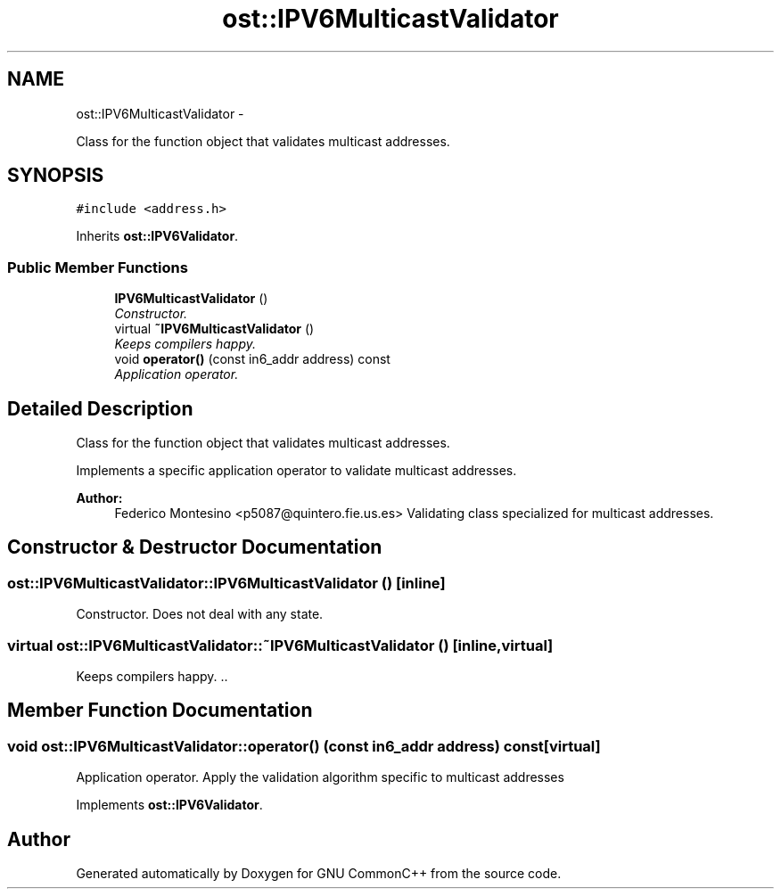 .TH "ost::IPV6MulticastValidator" 3 "2 May 2010" "GNU CommonC++" \" -*- nroff -*-
.ad l
.nh
.SH NAME
ost::IPV6MulticastValidator \- 
.PP
Class for the function object that validates multicast addresses.  

.SH SYNOPSIS
.br
.PP
.PP
\fC#include <address.h>\fP
.PP
Inherits \fBost::IPV6Validator\fP.
.SS "Public Member Functions"

.in +1c
.ti -1c
.RI "\fBIPV6MulticastValidator\fP ()"
.br
.RI "\fIConstructor. \fP"
.ti -1c
.RI "virtual \fB~IPV6MulticastValidator\fP ()"
.br
.RI "\fIKeeps compilers happy. \fP"
.ti -1c
.RI "void \fBoperator()\fP (const in6_addr address) const "
.br
.RI "\fIApplication operator. \fP"
.in -1c
.SH "Detailed Description"
.PP 
Class for the function object that validates multicast addresses. 

Implements a specific application operator to validate multicast addresses.
.PP
\fBAuthor:\fP
.RS 4
Federico Montesino <p5087@quintero.fie.us.es> Validating class specialized for multicast addresses. 
.RE
.PP

.SH "Constructor & Destructor Documentation"
.PP 
.SS "ost::IPV6MulticastValidator::IPV6MulticastValidator ()\fC [inline]\fP"
.PP
Constructor. Does not deal with any state. 
.SS "virtual ost::IPV6MulticastValidator::~IPV6MulticastValidator ()\fC [inline, virtual]\fP"
.PP
Keeps compilers happy. .. 
.SH "Member Function Documentation"
.PP 
.SS "void ost::IPV6MulticastValidator::operator() (const in6_addr address) const\fC [virtual]\fP"
.PP
Application operator. Apply the validation algorithm specific to multicast addresses 
.PP
Implements \fBost::IPV6Validator\fP.

.SH "Author"
.PP 
Generated automatically by Doxygen for GNU CommonC++ from the source code.
